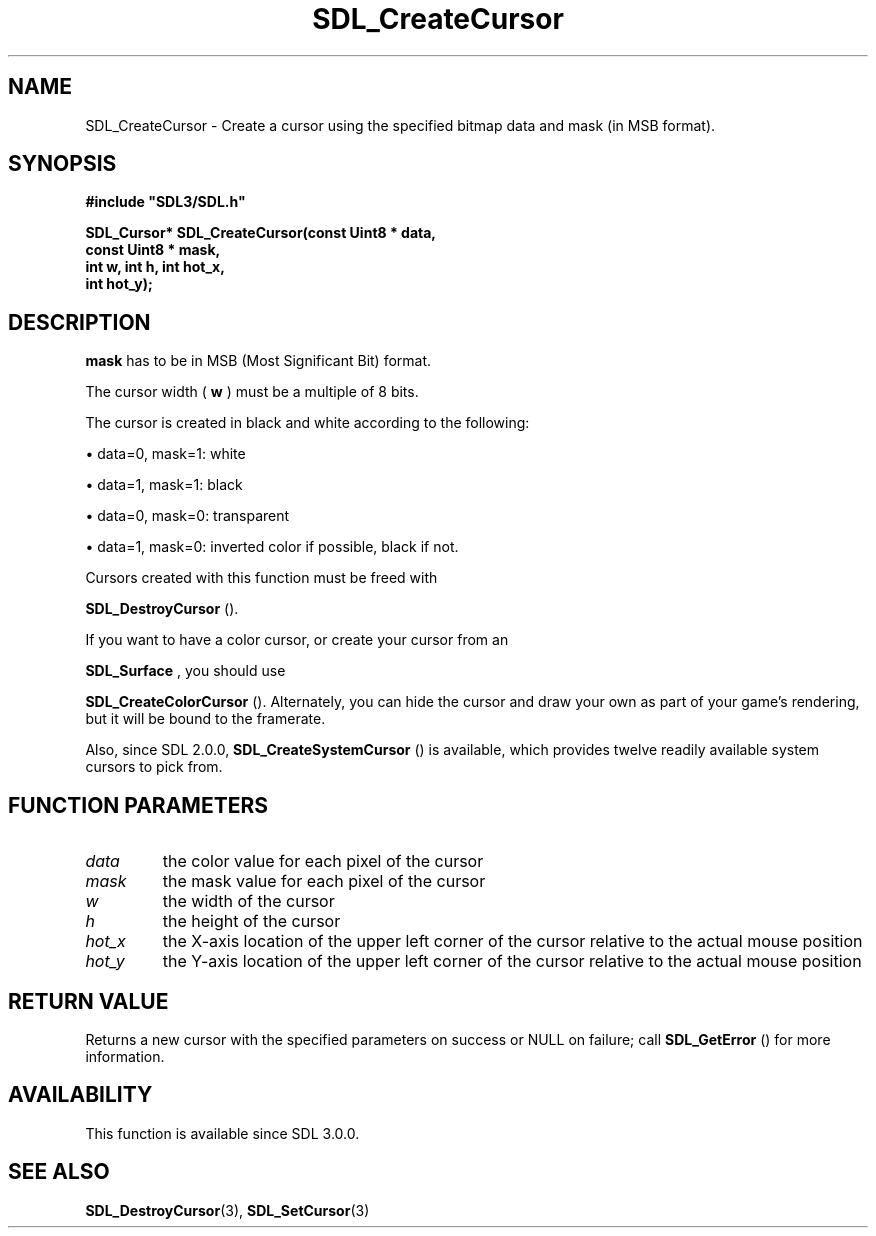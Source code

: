 .\" This manpage content is licensed under Creative Commons
.\"  Attribution 4.0 International (CC BY 4.0)
.\"   https://creativecommons.org/licenses/by/4.0/
.\" This manpage was generated from SDL's wiki page for SDL_CreateCursor:
.\"   https://wiki.libsdl.org/SDL_CreateCursor
.\" Generated with SDL/build-scripts/wikiheaders.pl
.\"  revision SDL-prerelease-3.0.0-3638-g5e1d9d19a
.\" Please report issues in this manpage's content at:
.\"   https://github.com/libsdl-org/sdlwiki/issues/new
.\" Please report issues in the generation of this manpage from the wiki at:
.\"   https://github.com/libsdl-org/SDL/issues/new?title=Misgenerated%20manpage%20for%20SDL_CreateCursor
.\" SDL can be found at https://libsdl.org/
.de URL
\$2 \(laURL: \$1 \(ra\$3
..
.if \n[.g] .mso www.tmac
.TH SDL_CreateCursor 3 "SDL 3.0.0" "SDL" "SDL3 FUNCTIONS"
.SH NAME
SDL_CreateCursor \- Create a cursor using the specified bitmap data and mask (in MSB format)\[char46]
.SH SYNOPSIS
.nf
.B #include \(dqSDL3/SDL.h\(dq
.PP
.BI "SDL_Cursor* SDL_CreateCursor(const Uint8 * data,
.BI "                             const Uint8 * mask,
.BI "                             int w, int h, int hot_x,
.BI "                             int hot_y);
.fi
.SH DESCRIPTION

.BR mask
has to be in MSB (Most Significant Bit) format\[char46]

The cursor width (
.BR w
) must be a multiple of 8 bits\[char46]

The cursor is created in black and white according to the following:


\(bu data=0, mask=1: white

\(bu data=1, mask=1: black

\(bu data=0, mask=0: transparent

\(bu data=1, mask=0: inverted color if possible, black if not\[char46]

Cursors created with this function must be freed with

.BR SDL_DestroyCursor
()\[char46]

If you want to have a color cursor, or create your cursor from an

.BR SDL_Surface
, you should use

.BR SDL_CreateColorCursor
()\[char46] Alternately, you can hide
the cursor and draw your own as part of your game's rendering, but it will
be bound to the framerate\[char46]

Also, since SDL 2\[char46]0\[char46]0, 
.BR SDL_CreateSystemCursor
()
is available, which provides twelve readily available system cursors to
pick from\[char46]

.SH FUNCTION PARAMETERS
.TP
.I data
the color value for each pixel of the cursor
.TP
.I mask
the mask value for each pixel of the cursor
.TP
.I w
the width of the cursor
.TP
.I h
the height of the cursor
.TP
.I hot_x
the X-axis location of the upper left corner of the cursor relative to the actual mouse position
.TP
.I hot_y
the Y-axis location of the upper left corner of the cursor relative to the actual mouse position
.SH RETURN VALUE
Returns a new cursor with the specified parameters on success or NULL on
failure; call 
.BR SDL_GetError
() for more information\[char46]

.SH AVAILABILITY
This function is available since SDL 3\[char46]0\[char46]0\[char46]

.SH SEE ALSO
.BR SDL_DestroyCursor (3),
.BR SDL_SetCursor (3)
